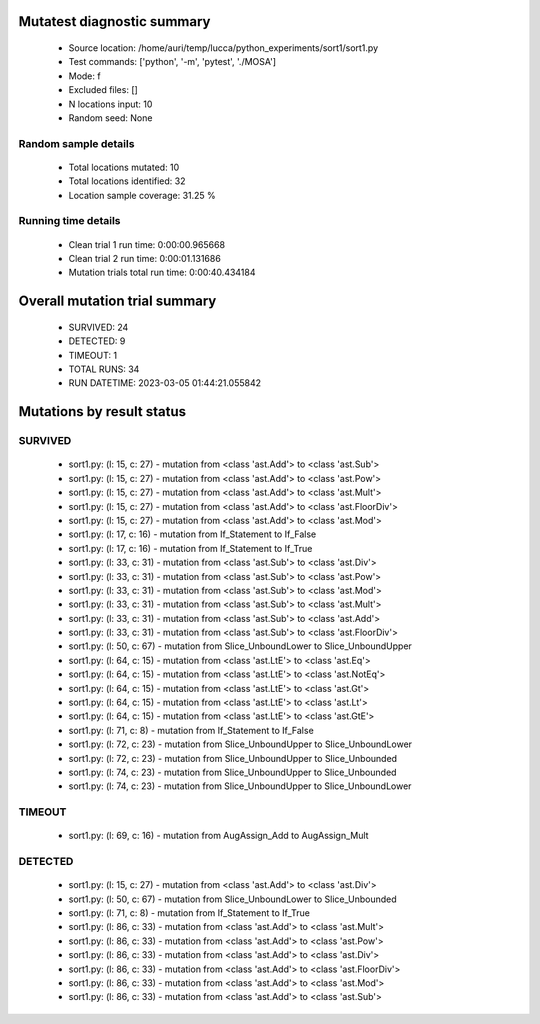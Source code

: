 Mutatest diagnostic summary
===========================
 - Source location: /home/auri/temp/lucca/python_experiments/sort1/sort1.py
 - Test commands: ['python', '-m', 'pytest', './MOSA']
 - Mode: f
 - Excluded files: []
 - N locations input: 10
 - Random seed: None

Random sample details
---------------------
 - Total locations mutated: 10
 - Total locations identified: 32
 - Location sample coverage: 31.25 %


Running time details
--------------------
 - Clean trial 1 run time: 0:00:00.965668
 - Clean trial 2 run time: 0:00:01.131686
 - Mutation trials total run time: 0:00:40.434184

Overall mutation trial summary
==============================
 - SURVIVED: 24
 - DETECTED: 9
 - TIMEOUT: 1
 - TOTAL RUNS: 34
 - RUN DATETIME: 2023-03-05 01:44:21.055842


Mutations by result status
==========================


SURVIVED
--------
 - sort1.py: (l: 15, c: 27) - mutation from <class 'ast.Add'> to <class 'ast.Sub'>
 - sort1.py: (l: 15, c: 27) - mutation from <class 'ast.Add'> to <class 'ast.Pow'>
 - sort1.py: (l: 15, c: 27) - mutation from <class 'ast.Add'> to <class 'ast.Mult'>
 - sort1.py: (l: 15, c: 27) - mutation from <class 'ast.Add'> to <class 'ast.FloorDiv'>
 - sort1.py: (l: 15, c: 27) - mutation from <class 'ast.Add'> to <class 'ast.Mod'>
 - sort1.py: (l: 17, c: 16) - mutation from If_Statement to If_False
 - sort1.py: (l: 17, c: 16) - mutation from If_Statement to If_True
 - sort1.py: (l: 33, c: 31) - mutation from <class 'ast.Sub'> to <class 'ast.Div'>
 - sort1.py: (l: 33, c: 31) - mutation from <class 'ast.Sub'> to <class 'ast.Pow'>
 - sort1.py: (l: 33, c: 31) - mutation from <class 'ast.Sub'> to <class 'ast.Mod'>
 - sort1.py: (l: 33, c: 31) - mutation from <class 'ast.Sub'> to <class 'ast.Mult'>
 - sort1.py: (l: 33, c: 31) - mutation from <class 'ast.Sub'> to <class 'ast.Add'>
 - sort1.py: (l: 33, c: 31) - mutation from <class 'ast.Sub'> to <class 'ast.FloorDiv'>
 - sort1.py: (l: 50, c: 67) - mutation from Slice_UnboundLower to Slice_UnboundUpper
 - sort1.py: (l: 64, c: 15) - mutation from <class 'ast.LtE'> to <class 'ast.Eq'>
 - sort1.py: (l: 64, c: 15) - mutation from <class 'ast.LtE'> to <class 'ast.NotEq'>
 - sort1.py: (l: 64, c: 15) - mutation from <class 'ast.LtE'> to <class 'ast.Gt'>
 - sort1.py: (l: 64, c: 15) - mutation from <class 'ast.LtE'> to <class 'ast.Lt'>
 - sort1.py: (l: 64, c: 15) - mutation from <class 'ast.LtE'> to <class 'ast.GtE'>
 - sort1.py: (l: 71, c: 8) - mutation from If_Statement to If_False
 - sort1.py: (l: 72, c: 23) - mutation from Slice_UnboundUpper to Slice_UnboundLower
 - sort1.py: (l: 72, c: 23) - mutation from Slice_UnboundUpper to Slice_Unbounded
 - sort1.py: (l: 74, c: 23) - mutation from Slice_UnboundUpper to Slice_Unbounded
 - sort1.py: (l: 74, c: 23) - mutation from Slice_UnboundUpper to Slice_UnboundLower


TIMEOUT
-------
 - sort1.py: (l: 69, c: 16) - mutation from AugAssign_Add to AugAssign_Mult


DETECTED
--------
 - sort1.py: (l: 15, c: 27) - mutation from <class 'ast.Add'> to <class 'ast.Div'>
 - sort1.py: (l: 50, c: 67) - mutation from Slice_UnboundLower to Slice_Unbounded
 - sort1.py: (l: 71, c: 8) - mutation from If_Statement to If_True
 - sort1.py: (l: 86, c: 33) - mutation from <class 'ast.Add'> to <class 'ast.Mult'>
 - sort1.py: (l: 86, c: 33) - mutation from <class 'ast.Add'> to <class 'ast.Pow'>
 - sort1.py: (l: 86, c: 33) - mutation from <class 'ast.Add'> to <class 'ast.Div'>
 - sort1.py: (l: 86, c: 33) - mutation from <class 'ast.Add'> to <class 'ast.FloorDiv'>
 - sort1.py: (l: 86, c: 33) - mutation from <class 'ast.Add'> to <class 'ast.Mod'>
 - sort1.py: (l: 86, c: 33) - mutation from <class 'ast.Add'> to <class 'ast.Sub'>